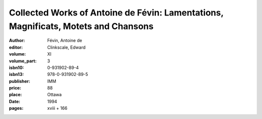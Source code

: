 Collected Works of Antoine de Févin: Lamentations, Magnificats, Motets and Chansons
===================================================================================

:author: Févin, Antoine de
:editor: Clinkscale, Edward
:volume: XI
:volume_part: 3
:isbn10: 0-931902-89-4
:isbn13: 978-0-931902-89-5
:publisher: IMM
:price: 88
:place: Ottawa 
:date: 1994
:pages: xviii + 166
